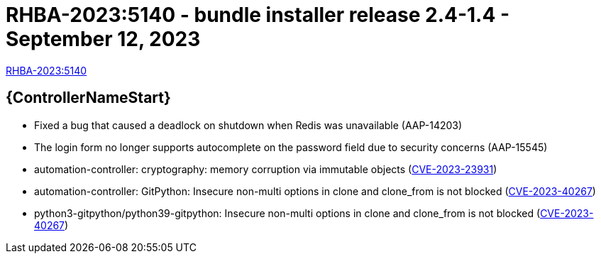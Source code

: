 // This is the release notes file for AAP 2.4 bundle installer release 2.4-1.4 dated September 12, 2023

= RHBA-2023:5140 - bundle installer release 2.4-1.4 - September 12, 2023

link:https://access.redhat.com/errata/RHBA-2023:5140[RHBA-2023:5140]

//Automation controller
== {ControllerNameStart}

* Fixed a bug that caused a deadlock on shutdown when Redis was unavailable (AAP-14203)

* The login form no longer supports autocomplete on the password field due to security concerns (AAP-15545)

* automation-controller: cryptography: memory corruption via immutable objects (link:https://access.redhat.com/security/cve/CVE-2023-23931[CVE-2023-23931])

* automation-controller: GitPython: Insecure non-multi options in clone and clone_from is not blocked (link:https://access.redhat.com/security/cve/CVE-2023-40267[CVE-2023-40267])

* python3-gitpython/python39-gitpython: Insecure non-multi options in clone and clone_from is not blocked (link:https://access.redhat.com/security/cve/CVE-2023-40267[CVE-2023-40267])
